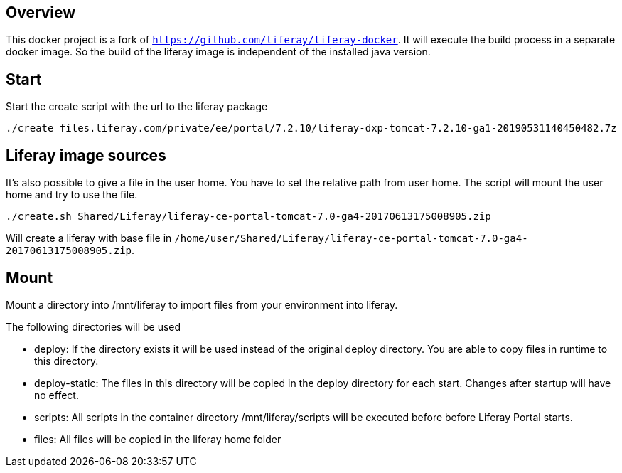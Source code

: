
== Overview

This docker project is a fork of `https://github.com/liferay/liferay-docker`. It will execute the
build process in a separate docker image. So the build of the liferay image is independent of
the installed java version.

== Start

Start the create script with the url to the liferay package

----

./create files.liferay.com/private/ee/portal/7.2.10/liferay-dxp-tomcat-7.2.10-ga1-20190531140450482.7z

----

== Liferay image sources

It's also possible to give a file in the user home. You have to set the relative path from user home. The script will
mount the user home and try to use the file.

----

./create.sh Shared/Liferay/liferay-ce-portal-tomcat-7.0-ga4-20170613175008905.zip

----

Will create a liferay with base file in `/home/user/Shared/Liferay/liferay-ce-portal-tomcat-7.0-ga4-20170613175008905.zip`.

== Mount

Mount a directory into /mnt/liferay to import files from your environment into liferay.

The following directories will be used

* deploy: If the directory exists it will be used instead of the original deploy directory. You are able to copy files in runtime to this directory.
* deploy-static: The files in this directory will be copied in the deploy directory for each start. Changes after startup will have no effect.
* scripts: All scripts in the container directory /mnt/liferay/scripts will be executed before before Liferay Portal starts. 
* files: All files will be copied in the liferay home folder

